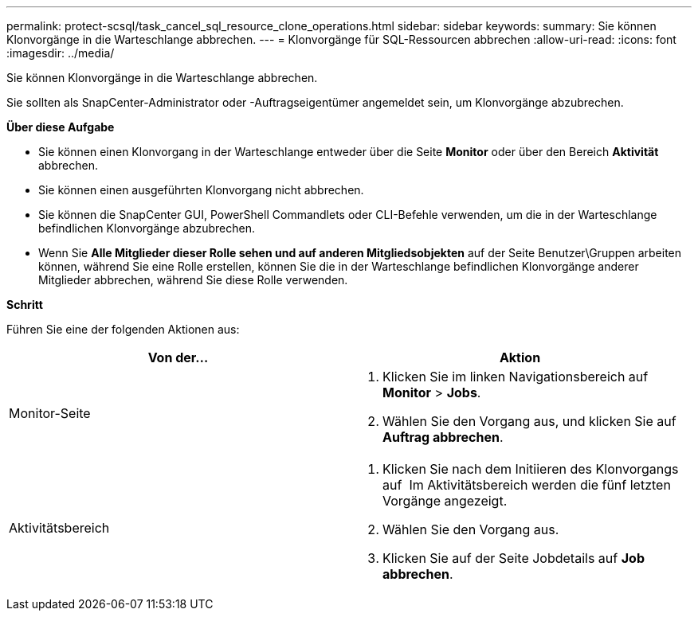 ---
permalink: protect-scsql/task_cancel_sql_resource_clone_operations.html 
sidebar: sidebar 
keywords:  
summary: Sie können Klonvorgänge in die Warteschlange abbrechen. 
---
= Klonvorgänge für SQL-Ressourcen abbrechen
:allow-uri-read: 
:icons: font
:imagesdir: ../media/


Sie können Klonvorgänge in die Warteschlange abbrechen.

Sie sollten als SnapCenter-Administrator oder -Auftragseigentümer angemeldet sein, um Klonvorgänge abzubrechen.

*Über diese Aufgabe*

* Sie können einen Klonvorgang in der Warteschlange entweder über die Seite *Monitor* oder über den Bereich *Aktivität* abbrechen.
* Sie können einen ausgeführten Klonvorgang nicht abbrechen.
* Sie können die SnapCenter GUI, PowerShell Commandlets oder CLI-Befehle verwenden, um die in der Warteschlange befindlichen Klonvorgänge abzubrechen.
* Wenn Sie *Alle Mitglieder dieser Rolle sehen und auf anderen Mitgliedsobjekten* auf der Seite Benutzer\Gruppen arbeiten können, während Sie eine Rolle erstellen, können Sie die in der Warteschlange befindlichen Klonvorgänge anderer Mitglieder abbrechen, während Sie diese Rolle verwenden.


*Schritt*

Führen Sie eine der folgenden Aktionen aus:

|===
| Von der... | Aktion 


 a| 
Monitor-Seite
 a| 
. Klicken Sie im linken Navigationsbereich auf *Monitor* > *Jobs*.
. Wählen Sie den Vorgang aus, und klicken Sie auf *Auftrag abbrechen*.




 a| 
Aktivitätsbereich
 a| 
. Klicken Sie nach dem Initiieren des Klonvorgangs auf image:../media/activity_pane_icon.gif[""] Im Aktivitätsbereich werden die fünf letzten Vorgänge angezeigt.
. Wählen Sie den Vorgang aus.
. Klicken Sie auf der Seite Jobdetails auf *Job abbrechen*.


|===